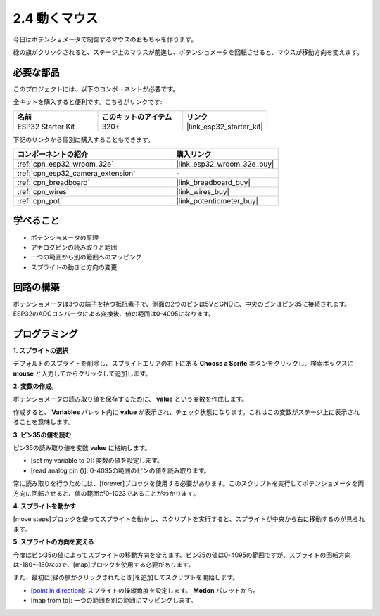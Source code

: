 .. _sh_moving_mouse:

2.4 動くマウス
===================

今日はポテンショメータで制御するマウスのおもちゃを作ります。

緑の旗がクリックされると、ステージ上のマウスが前進し、ポテンショメータを回転させると、マウスが移動方向を変えます。

.. image:: img/6_mouse.png

必要な部品
---------------------

このプロジェクトには、以下のコンポーネントが必要です。

全キットを購入すると便利です。こちらがリンクです:

.. list-table::
    :widths: 20 20 20
    :header-rows: 1

    *   - 名前
        - このキットのアイテム
        - リンク
    *   - ESP32 Starter Kit
        - 320+
        - |link_esp32_starter_kit|

下記のリンクから個別に購入することもできます。

.. list-table::
    :widths: 30 20
    :header-rows: 1

    *   - コンポーネントの紹介
        - 購入リンク

    *   - :ref:`cpn_esp32_wroom_32e`
        - |link_esp32_wroom_32e_buy|
    *   - :ref:`cpn_esp32_camera_extension`
        - \-
    *   - :ref:`cpn_breadboard`
        - |link_breadboard_buy|
    *   - :ref:`cpn_wires`
        - |link_wires_buy|
    *   - :ref:`cpn_pot`
        - |link_potentiometer_buy|

学べること
---------------------

- ポテンショメータの原理
- アナログピンの読み取りと範囲
- 一つの範囲から別の範囲へのマッピング
- スプライトの動きと方向の変更

回路の構築
-----------------------

ポテンショメータは3つの端子を持つ抵抗素子で、側面の2つのピンは5VとGNDに、中央のピンはピン35に接続されます。ESP32のADCコンバータによる変換後、値の範囲は0-4095になります。

.. image:: img/circuit/5_moving_mouse_bb.png

プログラミング
------------------

**1. スプライトの選択**

デフォルトのスプライトを削除し、スプライトエリアの右下にある **Choose a Sprite** ボタンをクリックし、検索ボックスに **mouse** と入力してからクリックして追加します。

.. image:: img/6_sprite.png

**2. 変数の作成**。

ポテンショメータの読み取り値を保存するために、 **value** という変数を作成します。

作成すると、 **Variables** パレット内に **value** が表示され、チェック状態になります。これはこの変数がステージ上に表示されることを意味します。

.. image:: img/6_value.png

**3. ピン35の値を読む**

ピン35の読み取り値を変数 **value** に格納します。

* [set my variable to 0]: 変数の値を設定します。
* [read analog pin ()]: 0-4095の範囲のピンの値を読み取ります。

.. image:: img/6_read_a0.png

常に読み取りを行うためには、[forever]ブロックを使用する必要があります。このスクリプトを実行してポテンショメータを両方向に回転させると、値の範囲が0-1023であることがわかります。

.. image:: img/6_1023.png

**4. スプライトを動かす**

[move steps]ブロックを使ってスプライトを動かし、スクリプトを実行すると、スプライトが中央から右に移動するのが見られます。

.. image:: img/6_move.png

**5. スプライトの方向を変える**

今度はピン35の値によってスプライトの移動方向を変えます。ピン35の値は0-4095の範囲ですが、スプライトの回転方向は-180～180なので、[map]ブロックを使用する必要があります。

また、最初に[緑の旗がクリックされたとき]を追加してスクリプトを開始します。

* [`point in direction <https://en.scratch-wiki.info/wiki/Point_in_Direction_()_(block)>`_]: スプライトの操縦角度を設定します。 **Motion** パレットから。
* [map from to]: 一つの範囲を別の範囲にマッピングします。

.. image:: img/6_direction.png
